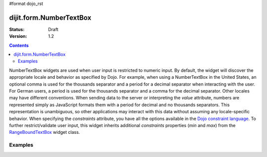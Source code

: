 #format dojo_rst

dijit.form.NumberTextBox
========================

:Status: Draft
:Version: 1.2

.. contents::
  :depth: 3

NumberTextBox widgets are used when user input is restricted to numeric input.  By default, the widget will discover the appropriate locale and behavior as specified by Dojo.  For example, when using a NumberTextBox in the United States, an optional comma is used for the thousands separator and a period for a decimal separator when interacting with the user. For German users, a period is used for the thousands separator and a comma for the decimal separator. Other locales may have different conventions. When sending data to the server or interpreting the *value* attribute, numbers are represented simply as JavaScript formats them with a period for decimal and no thousands separators. This representation is unambiguous, so other applications may interact with this data without assuming any locale-specific behavior.  When specifying the *constraints* attribute, you have all the options available in the `Dojo constraint language <quickstart/numbersDates>`_.  To further restrict/validate user input, this widget inherits additional *constraints* properties (*min* and *max*) from the `RangeBoundTextBox <dijit/form/RangeBoundTextBox>`_ widget class.

========
Examples
========

.. cv-compound::

  .. cv:: javascript

     <script type="text/javascript">
     dojo.require("dijit.form.NumberTextBox");
     </script>

  .. cv:: html

	<input id="q05" type="text"
		dojoType="dijit.form.NumberTextBox"
		name= "elevation"
		value="3000"
		constraints="{min:-20000,max:20000,places:0}"
		promptMessage= "Enter a value between -20000 and +20000"
		required= "true" 
		invalidMessage= "Invalid elevation.">
        <label for="q05">Integer between -20000 to +20000</label>
